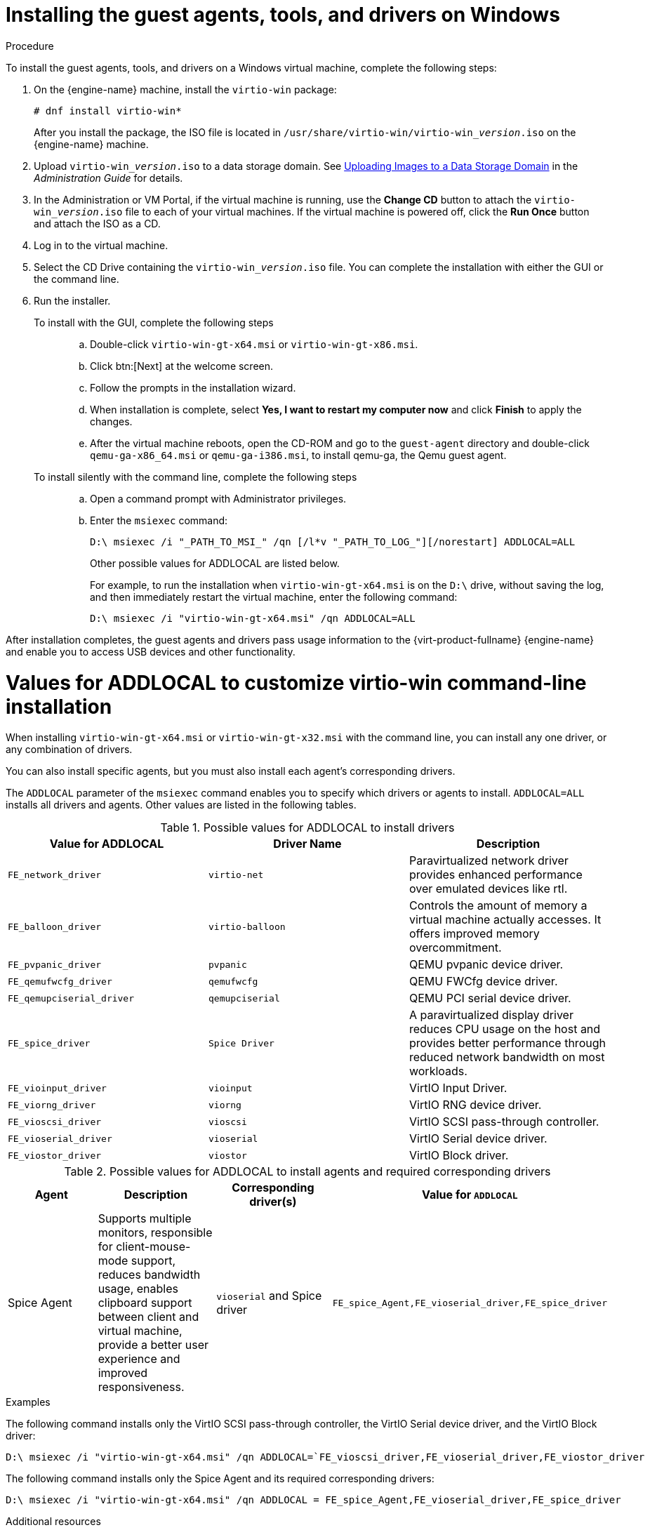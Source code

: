 :_content-type: PROCEDURE
[id="Installing_the_Guest_Agents_and_Drivers_on_Windows"]
= Installing the guest agents, tools, and drivers on Windows

.Procedure

To install the guest agents, tools, and drivers on a Windows virtual machine, complete the following steps:

. On the {engine-name} machine, install the `virtio-win` package:
+
[source,terminal]
----
# dnf install virtio-win*
----
+
After you install the package, the ISO file is located in [filename]`/usr/share/virtio-win/virtio-win___version__.iso` on the {engine-name} machine.

. Upload [filename]`virtio-win___version__.iso` to a data storage domain. See link:{URL_virt_product_docs}{URL_format}administration_guide/index#Uploading_Images_to_a_Data_Storage_Domain_storage_tasks[Uploading Images to a Data Storage Domain] in the __Administration Guide__ for details.

. In the Administration or VM Portal, if the virtual machine is running, use the *Change CD* button to attach the [filename]`virtio-win___version__.iso` file to each of your virtual machines. If the virtual machine is powered off, click the *Run Once* button and attach the ISO as a CD.

. Log in to the virtual machine.

. Select the CD Drive containing the [filename]`virtio-win___version__.iso` file. You can complete the installation with either the GUI or the command line.

. Run the installer.
+
  To install with the GUI, complete the following steps:::
  .. Double-click `virtio-win-gt-x64.msi` or `virtio-win-gt-x86.msi`.
  .. Click btn:[Next] at the welcome screen.
  .. Follow the prompts in the installation wizard.
  .. When installation is complete, select *Yes, I want to restart my computer now* and click *Finish* to apply the changes.
  .. After the virtual machine reboots, open the CD-ROM and go to the [filename]`guest-agent` directory and double-click [filename]`qemu-ga-x86_64.msi` or [filename]`qemu-ga-i386.msi`, to install qemu-ga, the Qemu guest agent.

  To install silently with the command line, complete the following steps:::
  .. Open a command prompt with Administrator privileges.
  .. Enter the [cmd]`msiexec` command:
+
[source,terminal]
----
D:\ msiexec /i "_PATH_TO_MSI_" /qn [/l*v "_PATH_TO_LOG_"][/norestart] ADDLOCAL=ALL
----
+
Other possible values for ADDLOCAL are listed below.
+
For example, to run the installation when `virtio-win-gt-x64.msi` is on the `D:\` drive, without saving the log, and then immediately restart the virtual machine, enter the following command:
+
[source,terminal]
----
D:\ msiexec /i "virtio-win-gt-x64.msi" /qn ADDLOCAL=ALL
----

After installation completes, the guest agents and drivers pass usage information to the {virt-product-fullname} {engine-name} and enable you to access USB devices and other functionality.

= Values for ADDLOCAL to customize virtio-win command-line installation

When installing [filename]`virtio-win-gt-x64.msi` or [filename]`virtio-win-gt-x32.msi` with the command line, you can install any one driver, or any combination of drivers.

You can also install specific agents, but you must also install each agent's corresponding drivers.

The `ADDLOCAL` parameter of the [cmd]`msiexec` command enables you to specify which drivers or agents to install. `ADDLOCAL=ALL` installs all drivers and agents. Other values are listed in the following tables.

.Possible values for ADDLOCAL to install drivers
[options="header"]
|====
|Value for ADDLOCAL|Driver Name|Description
|`FE_network_driver`|`virtio-net` |Paravirtualized network driver provides enhanced performance over emulated devices like rtl.
|`FE_balloon_driver`|`virtio-balloon` | Controls the amount of memory a virtual machine actually accesses. It offers improved memory overcommitment.
|`FE_pvpanic_driver`|`pvpanic`|QEMU pvpanic device driver.
|`FE_qemufwcfg_driver`|`qemufwcfg` | QEMU FWCfg device driver.
|`FE_qemupciserial_driver`|`qemupciserial`| QEMU PCI serial device driver.
|`FE_spice_driver`|`Spice Driver` | A paravirtualized display driver reduces CPU usage on the host and provides better performance through reduced network bandwidth on most workloads.
|`FE_vioinput_driver`|`vioinput` | VirtIO Input Driver.
|`FE_viorng_driver`|`viorng` | VirtIO RNG device driver.
|`FE_vioscsi_driver`|`vioscsi` | VirtIO SCSI pass-through controller.
|`FE_vioserial_driver`|`vioserial` | VirtIO Serial device driver.
|`FE_viostor_driver`|`viostor` | VirtIO Block driver.
|====

.Possible values for ADDLOCAL to install agents and required corresponding drivers
[options="header"]
|====
|Agent | Description |Corresponding driver(s) | Value for `ADDLOCAL`
|Spice Agent|Supports multiple monitors, responsible for client-mouse-mode support, reduces bandwidth usage, enables clipboard support between client and virtual machine, provide a better user experience and improved responsiveness.| `vioserial` and Spice driver | `FE_spice_Agent,FE_vioserial_driver,FE_spice_driver`
|====

.Examples

The following command installs only the VirtIO SCSI pass-through controller, the VirtIO Serial device driver, and the VirtIO Block driver:

[source,terminal]
----
D:\ msiexec /i "virtio-win-gt-x64.msi" /qn ADDLOCAL=`FE_vioscsi_driver,FE_vioserial_driver,FE_viostor_driver
----

The following command installs only the Spice Agent and its required corresponding drivers:

[source,terminal]
----
D:\ msiexec /i "virtio-win-gt-x64.msi" /qn ADDLOCAL = FE_spice_Agent,FE_vioserial_driver,FE_spice_driver
----

.Additional resources

* xref:Updating_Win_Guest_Drivers_with_Windows_Updates[Updating Win Guest Drivers with Windows Updates]
* xref:Updating_the_Guest_Agents_and_Drivers_on_Windows[Updating the Guest Agents and Drivers on Windows]

The Microsoft Developer website:

* link:https://docs.microsoft.com/en-us/windows/win32/msi/windows-installer-portal[Windows Installer]
* link:https://docs.microsoft.com/en-us/windows/win32/msi/command-line-options[Command-Line Options] for the Windows installer
* link:https://docs.microsoft.com/en-us/windows/win32/msi/property-reference[Property Reference] for the Windows installer
